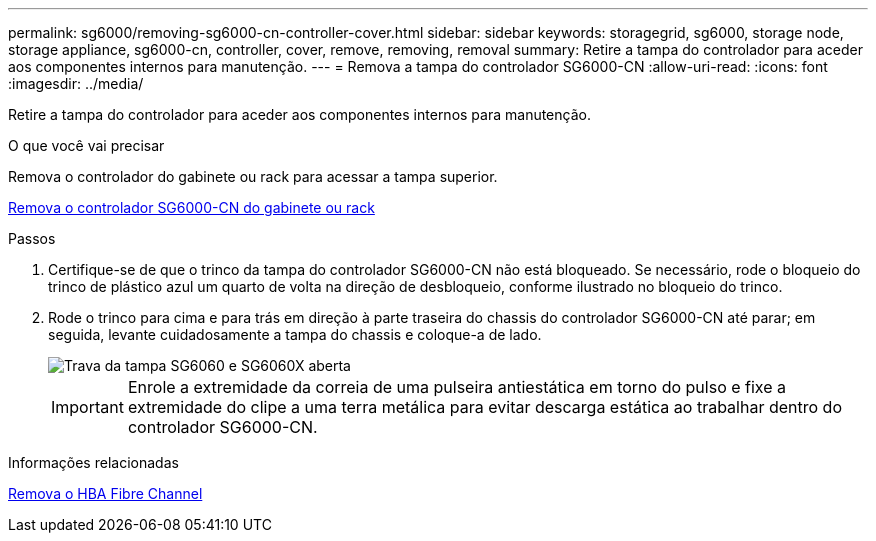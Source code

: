 ---
permalink: sg6000/removing-sg6000-cn-controller-cover.html 
sidebar: sidebar 
keywords: storagegrid, sg6000, storage node, storage appliance, sg6000-cn, controller, cover, remove, removing, removal 
summary: Retire a tampa do controlador para aceder aos componentes internos para manutenção. 
---
= Remova a tampa do controlador SG6000-CN
:allow-uri-read: 
:icons: font
:imagesdir: ../media/


[role="lead"]
Retire a tampa do controlador para aceder aos componentes internos para manutenção.

.O que você vai precisar
Remova o controlador do gabinete ou rack para acessar a tampa superior.

xref:removing-sg6000-cn-controller-from-cabinet-or-rack.adoc[Remova o controlador SG6000-CN do gabinete ou rack]

.Passos
. Certifique-se de que o trinco da tampa do controlador SG6000-CN não está bloqueado. Se necessário, rode o bloqueio do trinco de plástico azul um quarto de volta na direção de desbloqueio, conforme ilustrado no bloqueio do trinco.
. Rode o trinco para cima e para trás em direção à parte traseira do chassis do controlador SG6000-CN até parar; em seguida, levante cuidadosamente a tampa do chassis e coloque-a de lado.
+
image::../media/sg6060_cover_latch_open.jpg[Trava da tampa SG6060 e SG6060X aberta]

+

IMPORTANT: Enrole a extremidade da correia de uma pulseira antiestática em torno do pulso e fixe a extremidade do clipe a uma terra metálica para evitar descarga estática ao trabalhar dentro do controlador SG6000-CN.



.Informações relacionadas
xref:removing-fibre-channel-hba.adoc[Remova o HBA Fibre Channel]
